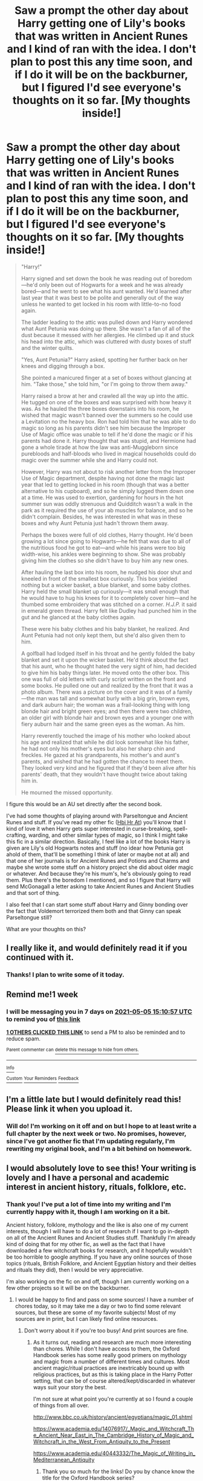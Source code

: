#+TITLE: Saw a prompt the other day about Harry getting one of Lily's books that was written in Ancient Runes and I kind of ran with the idea. I don't plan to post this any time soon, and if I do it will be on the backburner, but I figured I'd see everyone's thoughts on it so far. [My thoughts inside!]

* Saw a prompt the other day about Harry getting one of Lily's books that was written in Ancient Runes and I kind of ran with the idea. I don't plan to post this any time soon, and if I do it will be on the backburner, but I figured I'd see everyone's thoughts on it so far. [My thoughts inside!]
:PROPERTIES:
:Author: CyberWolfWrites
:Score: 29
:DateUnix: 1619585005.0
:DateShort: 2021-Apr-28
:FlairText: Discussion
:END:
#+begin_quote
  "Harry!"

  Harry signed and set down the book he was reading out of boredom---he'd only been out of Hogwarts for a week and he was already bored---and he went to see what his aunt wanted. He'd learned after last year that it was best to be polite and generally out of the way unless he wanted to get locked in his room with little-to-no food again.

  The ladder leading to the attic was pulled down and Harry wondered what Aunt Petunia was doing up there. She wasn't a fan of all of the dust because it messed with her allergies. He climbed up it and stuck his head into the attic, which was cluttered with dusty boxes of stuff and the winter quilts.

  "Yes, Aunt Petunia?" Harry asked, spotting her further back on her knees and digging through a box.

  She pointed a manicured finger at a set of boxes without glancing at him. "Take those," she told him, "or I'm going to throw them away."

  Harry raised a brow at her and crawled all the way up into the attic. He tugged on one of the boxes and was surprised with how heavy it was. As he hauled the three boxes downstairs into his room, he wished that magic wasn't banned over the summers so he could use a Levitation no the heavy box. Ron had told him that he was able to do magic so long as his parents didn't see him because the Improper Use of Magic office was unable to tell if he'd done the magic or if his parents had done it. Harry thought that was stupid, and Hermione had gone a whole tirade at how the law was anti-Muggleborn since purebloods and half-bloods who lived in magical households could do magic over the summer while she and Harry could not.

  However, Harry was not about to risk another letter from the Improper Use of Magic department, despite having not done the magic last year that led to getting locked in his room (though that was a better alternative to his cupboard), and so he simply lugged them down one at a time. He was used to exertion, gardening for hours in the hot summer sun was oddly strenuous and Quidditch wasn't a walk in the park as it required the use of your ab muscles for balance, and so he didn't complain. Besides, he was interested in what was in these boxes and why Aunt Petunia just hadn't thrown them away.

  Perhaps the boxes were full of old clothes, Harry thought. He'd been growing a lot since going to Hogwarts---he felt that was due to all of the nutritious food he got to eat---and while his jeans were too big width-wise, his ankles were beginning to show. She was probably giving him the clothes so she didn't have to buy him any new ones.

  After hauling the last box into his room, he nudged his door shut and kneeled in front of the smallest box curiously. This box yielded nothing but a wicker basket, a blue blanket, and some baby clothes. Harry held the small blanket up curiously---it was small enough that he would have to hug his knees for it to completely cover him---and he thumbed some embroidery that was stitched on a corner. /H.J.P./ it said in emerald green thread. Harry felt like Dudley had punched him in the gut and he glanced at the baby clothes again.

  These were his baby clothes and his baby blanket, he realized. And Aunt Petunia had not only kept them, but she'd also given them to him.

  A golfball had lodged itself in his throat and he gently folded the baby blanket and set it upon the wicker basket. He'd think about the fact that his aunt, who he thought hated the very sight of him, had decided to give him his baby things later. He moved onto the other box. This one was full of old letters with curly script written on the front and some books. He pulled one out and realized by the front that it was a photo album. There was a picture on the cover and it was of a family---the man was tall and somewhat burly with a big grin, brown eyes, and dark auburn hair; the woman was a frail-looking thing with long blonde hair and bright green eyes; and then there were two children, an older girl with blonde hair and brown eyes and a younger one with fiery auburn hair and the same green eyes as the woman. As him.

  Harry reverently touched the image of his mother who looked about his age and realized that while he did look somewhat like his father, he had not only his mother's eyes but also her sharp chin and freckles. He gazed at his grandparents, his mother's and aunt's parents, and wished that he had gotten the chance to meet them. They looked very kind and he figured that if they'd been alive after his parents' death, that they wouldn't have thought twice about taking him in.

  He mourned the missed opportunity.
#+end_quote

I figure this would be an AU set directly after the second book.

I've had some thoughts of playing around with Parseltongue and Ancient Runes and stuff. If you've read my other fic ([[https://archiveofourown.org/works/28119780/chapters/68898909][Hbi Hr At]]) you'll know that I kind of love it when Harry gets super interested in curse-breaking, spell-crafting, warding, and other similar types of magic, so I think I might take this fic in a similar direction. Basically, I feel like a lot of the books Harry is given are Lily's old Hogwarts notes and stuff (no idear how Petunia got ahold of them, that'll be something I think of later or maybe not at all) and that one of her journals is for Ancient Runes and Potions and Charms and maybe she wrote some stuff on a history project she did about older magic or whatever. And because they're his mum's, he's obviously going to read them. Plus there's the boredom I mentioned, and so I figure that Harry will send McGonagall a letter asking to take Ancient Runes and Ancient Studies and that sort of thing.

I also feel that I can start some stuff about Harry and Ginny bonding over the fact that Voldemort terrorized them both and that Ginny can speak Parseltongue still?

What are your thoughts on this?


** I really like it, and would definitely read it if you continued with it.
:PROPERTIES:
:Author: Marie1981Mc
:Score: 4
:DateUnix: 1619625146.0
:DateShort: 2021-Apr-28
:END:

*** Thanks! I plan to write some of it today.
:PROPERTIES:
:Author: CyberWolfWrites
:Score: 3
:DateUnix: 1619636699.0
:DateShort: 2021-Apr-28
:END:


** Remind me!1 week
:PROPERTIES:
:Author: Remarkable-Ad-478
:Score: 3
:DateUnix: 1619622657.0
:DateShort: 2021-Apr-28
:END:

*** I will be messaging you in 7 days on [[http://www.wolframalpha.com/input/?i=2021-05-05%2015:10:57%20UTC%20To%20Local%20Time][*2021-05-05 15:10:57 UTC*]] to remind you of [[https://www.reddit.com/r/HPfanfiction/comments/n073xk/saw_a_prompt_the_other_day_about_harry_getting/gw6hoeu/?context=3][*this link*]]

[[https://www.reddit.com/message/compose/?to=RemindMeBot&subject=Reminder&message=%5Bhttps%3A%2F%2Fwww.reddit.com%2Fr%2FHPfanfiction%2Fcomments%2Fn073xk%2Fsaw_a_prompt_the_other_day_about_harry_getting%2Fgw6hoeu%2F%5D%0A%0ARemindMe%21%202021-05-05%2015%3A10%3A57%20UTC][*1 OTHERS CLICKED THIS LINK*]] to send a PM to also be reminded and to reduce spam.

^{Parent commenter can} [[https://www.reddit.com/message/compose/?to=RemindMeBot&subject=Delete%20Comment&message=Delete%21%20n073xk][^{delete this message to hide from others.}]]

--------------

[[https://www.reddit.com/r/RemindMeBot/comments/e1bko7/remindmebot_info_v21/][^{Info}]]

[[https://www.reddit.com/message/compose/?to=RemindMeBot&subject=Reminder&message=%5BLink%20or%20message%20inside%20square%20brackets%5D%0A%0ARemindMe%21%20Time%20period%20here][^{Custom}]]
[[https://www.reddit.com/message/compose/?to=RemindMeBot&subject=List%20Of%20Reminders&message=MyReminders%21][^{Your Reminders}]]
[[https://www.reddit.com/message/compose/?to=Watchful1&subject=RemindMeBot%20Feedback][^{Feedback}]]
:PROPERTIES:
:Author: RemindMeBot
:Score: 2
:DateUnix: 1619622690.0
:DateShort: 2021-Apr-28
:END:


** I'm a little late but I would definitely read this! Please link it when you upload it.
:PROPERTIES:
:Author: LycorisDoreaBlack
:Score: 2
:DateUnix: 1620056067.0
:DateShort: 2021-May-03
:END:

*** Will do! I'm working on it off and on but I hope to at least write a full chapter by the next week or two. No promises, however, since I've got another fic that I'm updating regularly, I'm rewriting my original book, and I'm a bit behind on homework.
:PROPERTIES:
:Author: CyberWolfWrites
:Score: 2
:DateUnix: 1620057135.0
:DateShort: 2021-May-03
:END:


** I would absolutely love to see this! Your writing is lovely and I have a personal and academic interest in ancient history, rituals, folklore, etc.
:PROPERTIES:
:Author: VinumCupio
:Score: 2
:DateUnix: 1620058769.0
:DateShort: 2021-May-03
:END:

*** Thank you! I've put a lot of time into my writing and I'm currently happy with it, though I am working on it a bit.

Ancient history, folklore, mythology and the like is also one of my current interests, though I will have to do a lot of research if I want to go in-depth on all of the Ancient Runes and Ancient Studies stuff. Thankfully I'm already kind of doing that for my other fic, as well as the fact that I have downloaded a few witchcraft books for research, and it hopefully wouldn't be too horrible to google anything. If you have any online sources of those topics (rituals, British Folklore, and Ancient Egyptian history and their deities and rituals they did), then I would be very appreciative.

I'm also working on the fic on and off, though I am currently working on a few other projects so it will be on the backburner.
:PROPERTIES:
:Author: CyberWolfWrites
:Score: 1
:DateUnix: 1620088016.0
:DateShort: 2021-May-04
:END:

**** I would be happy to find and pass on some sources! I have a number of chores today, so it may take me a day or two to find some relevant sources, but these are some of my favorite subjects! Most of my sources are in print, but I can likely find online resources.
:PROPERTIES:
:Author: VinumCupio
:Score: 1
:DateUnix: 1620141466.0
:DateShort: 2021-May-04
:END:

***** Don't worry about it if you're too busy! And print sources are fine.
:PROPERTIES:
:Author: CyberWolfWrites
:Score: 1
:DateUnix: 1620142600.0
:DateShort: 2021-May-04
:END:

****** As it turns out, reading and research are much more interesting than chores. While I don't have access to them, the Oxford Handbook series has some really good primers on mythology and magic from a number of different times and cultures. Most ancient magic/ritual practices are inextricably bound up with religious practices, but as this is taking place in the Harry Potter setting, that can be of course altered/kept/discarded in whatever ways suit your story the best.

I'm not sure at what point you're currently at so I found a couple of things from all over.

[[http://www.bbc.co.uk/history/ancient/egyptians/magic_01.shtml]]

[[https://www.academia.edu/14076917/_Magic_and_Witchcraft_The_Ancient_Near_East_in_The_Cambridge_History_of_Magic_and_Witchcraft_in_the_West_From_Antiquity_to_the_Present]]

[[https://www.academia.edu/40443332/The_Magic_of_Writing_in_Mediterranean_Antiquity]]
:PROPERTIES:
:Author: VinumCupio
:Score: 2
:DateUnix: 1620150940.0
:DateShort: 2021-May-04
:END:

******* Thank you so much for the links! Do you by chance know the title for the Oxford Handbook series?
:PROPERTIES:
:Author: CyberWolfWrites
:Score: 1
:DateUnix: 1620189932.0
:DateShort: 2021-May-05
:END:

******** There are so many, but a few relevant ones might be:

- The Oxford Handbook of the Archaeology of Ritual and Religion ISBN-10: 0198858051 (it's been on my acquire and read list for a while)

- The Oxford Handbook of Ancient Greek Religion ISBN-10: 0198810172

- The Oxford Handbook of Egyptology ISBN-10: 0199271879

- A Dictionary of Celtic Mythology ISBN-10: 0198804849

If you are in the US, interlibrary loan systems are wonderful for acquiring almost any book in print. Scrolling through Wikipedia articles and if you see something interesting, you can click the source link to see where it came from for further reading (and also check whether the source is reputable or more general).

If there are any other specific topics you are looking into, feel free to send me a message and I am happy to help how I can. I'm most familiar with Classical history, but I'm currently looking into grad programs for prehistoric religious practices.
:PROPERTIES:
:Author: VinumCupio
:Score: 2
:DateUnix: 1620224493.0
:DateShort: 2021-May-05
:END:

********* Oh~ Thank you! There's a website where you can download various books (it doesn't have them all) and that's what I'm using to download some of the books you recommended. If I find them interesting, I might buy them in the future.
:PROPERTIES:
:Author: CyberWolfWrites
:Score: 2
:DateUnix: 1620229542.0
:DateShort: 2021-May-05
:END:


** I'd absolutely read this
:PROPERTIES:
:Author: PotatoBro42069
:Score: 5
:DateUnix: 1619594517.0
:DateShort: 2021-Apr-28
:END:

*** Thank you! I plan on working on it tomorrow and I might even post the first chapter or two if I'm particularly productive.
:PROPERTIES:
:Author: CyberWolfWrites
:Score: 3
:DateUnix: 1619596851.0
:DateShort: 2021-Apr-28
:END:


** Why just Lily's? We see that the house in Godric's Hollow was mostly just left as-is by the wizarding community, but it is presumably reasonable to assume that after their investigation, standard practice was to box up personal effects and valuables (so books, jewelry, some photographs etc.) and send them onto next of kin. As Harry is staying in a muggles neighborhood, anything explicitly magical like brooms was removed (knowing the magical world, probably stolen), but this still gives you quite a few things for him to find from both parents and possibly grandparents. It could also give Harry some contrasting views on the same topics.
:PROPERTIES:
:Author: greatandmodest
:Score: 4
:DateUnix: 1619608294.0
:DateShort: 2021-Apr-28
:END:

*** I basically just imagined that Petunia inherited some of her parents' stuff after their death and Lily's old Hogwarts stuff was a part of that. 🤷‍♀️
:PROPERTIES:
:Author: CyberWolfWrites
:Score: 4
:DateUnix: 1619614409.0
:DateShort: 2021-Apr-28
:END:
